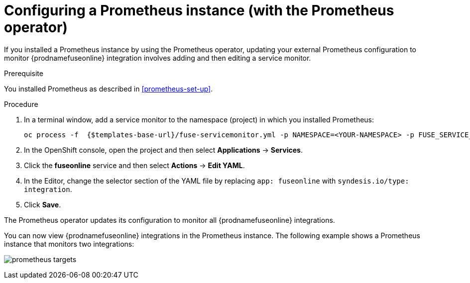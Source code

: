 // Metadata created by nebel
//
// ParentAssemblies: assemblies/prometheus/as_prometheus-extconfig-fuseonline.adoc

[id='prometheus-extconfig-operator']
= Configuring a Prometheus instance (with the Prometheus operator)

If you installed a Prometheus instance by using the Prometheus operator, updating your external Prometheus configuration to monitor {prodnamefuseonline} integration involves adding and then editing a service monitor. 

.Prerequisite

You installed Prometheus as described in <<prometheus-set-up>>.

.Procedure

. In a terminal window, add a service monitor to the namespace (project) in which you installed Prometheus:
+
----
oc process -f  {$templates-base-url}/fuse-servicemonitor.yml -p NAMESPACE=<YOUR-NAMESPACE> -p FUSE_SERVICE_NAME=fuseonline | oc create -f -
----

. In the OpenShift console, open the project and then select *Applications* -> *Services*.

. Click the *fuseonline* service and then select *Actions* -> *Edit YAML*.

. In the Editor, change the selector section of the YAML file by replacing `app: fuseonline` with `syndesis.io/type: integration`. 

. Click *Save*.

The Prometheus operator updates its configuration to monitor all {prodnamefuseonline} integrations. 

You can now view {prodnamefuseonline} integrations in the Prometheus instance. The following example shows a Prometheus instance that monitors two integrations:

image:images/prometheus/prometheus_targets.png[] 

